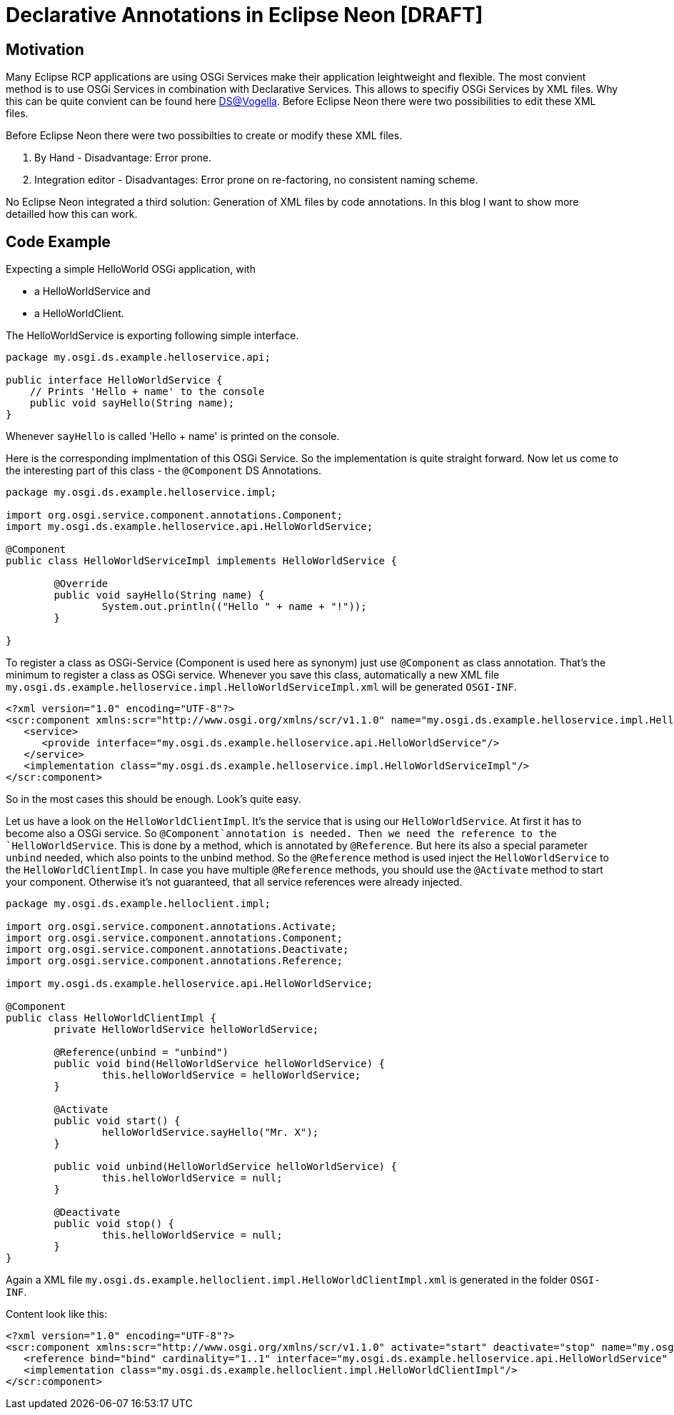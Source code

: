 = Declarative Annotations in Eclipse Neon [DRAFT] =

== Motivation ==
Many Eclipse RCP applications are using OSGi Services make their application leightweight and flexible. The most convient method is to use OSGi Services in combination with Declarative Services. This allows to specifiy OSGi Services by XML files. Why this can be quite convient can be found here http://www.vogella.com/tutorials/OSGiServices/article.html#declarativeservices[DS@Vogella]. Before Eclipse Neon there were two possibilities to edit these XML files.

Before Eclipse Neon there were two possibilties to create or modify these XML files. 

. By Hand - Disadvantage: Error prone. 
. Integration editor - Disadvantages: Error prone on re-factoring, no consistent naming scheme.

No Eclipse Neon integrated a third solution: Generation of XML files by code annotations. In this blog I want to show more detailled how this can work. 

== Code Example ==

Expecting a simple HelloWorld OSGi application, with 

* a HelloWorldService and
* a HelloWorldClient.

The HelloWorldService is exporting following simple interface.

[source,java]
----
package my.osgi.ds.example.helloservice.api;

public interface HelloWorldService {
    // Prints 'Hello + name' to the console
    public void sayHello(String name);
}
----

Whenever `sayHello` is called 'Hello + name' is printed on the console. 

Here is the corresponding implmentation of this OSGi Service. So the implementation is quite straight forward. 
Now let us come to the interesting part of this class - the `@Component` DS Annotations. 
[source,java]
----
package my.osgi.ds.example.helloservice.impl;

import org.osgi.service.component.annotations.Component;
import my.osgi.ds.example.helloservice.api.HelloWorldService;

@Component
public class HelloWorldServiceImpl implements HelloWorldService {

	@Override
	public void sayHello(String name) {
		System.out.println(("Hello " + name + "!"));
	}

}
----
To register a class as OSGi-Service (Component is used here as synonym) just use `@Component` as class annotation. That's the minimum to register a class as OSGi service. Whenever you save this class, automatically a new XML file `my.osgi.ds.example.helloservice.impl.HelloWorldServiceImpl.xml` will be generated `OSGI-INF`. 
[source,xml]
----
<?xml version="1.0" encoding="UTF-8"?>
<scr:component xmlns:scr="http://www.osgi.org/xmlns/scr/v1.1.0" name="my.osgi.ds.example.helloservice.impl.HelloWorldServiceImpl">
   <service>
      <provide interface="my.osgi.ds.example.helloservice.api.HelloWorldService"/>
   </service>
   <implementation class="my.osgi.ds.example.helloservice.impl.HelloWorldServiceImpl"/>
</scr:component>
----
So in the most cases this should be enough. Look's quite easy. 

Let us have a look on the `HelloWorldClientImpl`. It's the service that is using our `HelloWorldService`. 
At first it has to become also a OSGi service. So `@Component`annotation is needed. Then we need the reference to the `HelloWorldService`. This is done by a method, which is annotated by `@Reference`. But here its also a special parameter `unbind` needed, which also points to the unbind method. So the `@Reference` method is used inject the `HelloWorldService` to the `HelloWorldClientImpl`. In case you have multiple `@Reference` methods, you should use the `@Activate` method to start your component. Otherwise it's not guaranteed, that all service references were already injected. 

[source,java]
----
package my.osgi.ds.example.helloclient.impl;

import org.osgi.service.component.annotations.Activate;
import org.osgi.service.component.annotations.Component;
import org.osgi.service.component.annotations.Deactivate;
import org.osgi.service.component.annotations.Reference;

import my.osgi.ds.example.helloservice.api.HelloWorldService;

@Component
public class HelloWorldClientImpl {
	private HelloWorldService helloWorldService;

	@Reference(unbind = "unbind") 
	public void bind(HelloWorldService helloWorldService) {
		this.helloWorldService = helloWorldService;
	}

	@Activate
	public void start() {
		helloWorldService.sayHello("Mr. X");
	}

	public void unbind(HelloWorldService helloWorldService) {
		this.helloWorldService = null;
	}
    
	@Deactivate
	public void stop() {
		this.helloWorldService = null;
	}
}
----
Again a XML file `my.osgi.ds.example.helloclient.impl.HelloWorldClientImpl.xml` is generated in the folder `OSGI-INF`. 

Content look like this:
[source,xml]
----
<?xml version="1.0" encoding="UTF-8"?>
<scr:component xmlns:scr="http://www.osgi.org/xmlns/scr/v1.1.0" activate="start" deactivate="stop" name="my.osgi.ds.example.helloclient.impl.HelloWorldClientImpl">
   <reference bind="bind" cardinality="1..1" interface="my.osgi.ds.example.helloservice.api.HelloWorldService" policy="static" unbind="unbind"/>
   <implementation class="my.osgi.ds.example.helloclient.impl.HelloWorldClientImpl"/>
</scr:component>
----

